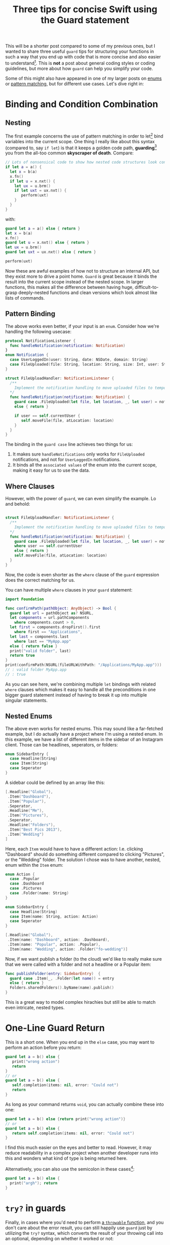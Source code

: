 #+title: Three tips for concise Swift using the Guard statement
#+tags: swift cocoa ios
#+keywords: swift mac cocoa guard let enum pattern matching patterns
#+summary: Three quick examples for how you can use guard to write shorter and simpler code
#+description: Three quick examples for how you can use guard to write shorter and simpler code
#+OPTIONS: toc:nil

This will be a shorter post compared to some of my previous ones, but I wanted to share three useful =guard= tips for structuring your functions in such a way that you end up with code that is more concise and also easier to understand[fn:: In my humble opinion, that is]. This is *not* a post about general coding styles or coding guidelines, but more about how =guard= can help you simplify your code.

Some of this might also have appeared in one of my larger posts on [[https://appventure.me/2015/10/17/advanced-practical-enum-examples/][enums]] or [[https://appventure.me/2015/08/20/swift-pattern-matching-in-detail/][pattern matching]], but for different use cases. Let's dive right in:

* Binding and Condition Combination 

** Nesting

The first example concerns the use of pattern matching in order to let[fn:: Or =var= bind] bind variables into the current scope. One thing I really like about this syntax (compared to, say =if let=) is that it keeps a golden code path, *guarding*[fn:: Hint Hint] you from the all-too common *skyscraper of death*. Compare:

#+BEGIN_SRC swift
// Lots of nonsensical code to show how nested code structures look confusing
if let a = a() {
  let x = b(a)
  x.fn()
  if let u = x.nxt() {
    let ux = u.brm()
    if let uxt = ux.nxt() {
       perform(uxt)
    }
  }
}
#+END_SRC

with:

#+BEGIN_SRC swift
guard let a = a() else { return }
let x = b(a)
x.fn()
guard let u = x.nxt() else { return }
let ux = u.brm()
guard let uxt = ux.nxt() else { return }

perform(uxt)
#+END_SRC

Now these are awful examples of how not to structure an internal API, but they exist more to drive a point home. =Guard= is great because it binds the result into the current scope instead of the nested scope. In larger functions, this makes all the difference between having huge, difficult-to-grasp deeply-nested functions and clean versions which look almost like lists of commands.

** Pattern Binding

The above works even better, if your input is an =enum=. Consider how we're handling the following usecase:

#+BEGIN_SRC swift
protocol NotificationListener {
  func handleNotification(notification: Notification)
}
enum Notification {
  case UserLoggedIn(user: String, date: NSDate, domain: String)
  case FileUploaded(file: String, location: String, size: Int, user: String)
}

struct FileUploadHandler: NotificationListener {
  /**
    Implement the notification handling to move uploaded files to temporary folder
  */
  func handleNotification(notification: Notification) {
    guard case .FileUploaded(let file, let location, _, let user) = notification
    else { return }
    
    if user == self.currentUser {
       self.moveFile(file, atLocation: location)
    }
  }
}
#+END_SRC

The binding in the =guard case= line achieves two things for us:
1. It makes sure =handleNotifications= only works for =FileUploaded= notifications, and not for =UserLoggedIn= notifications.
2. It binds all the =associated values= of the enum into the current scope, making it easy for us to use the data.

** Where Clauses

However, with the power of =guard=, we can even simplify the example. Lo and behold:

#+BEGIN_SRC swift

struct FileUploadHandler: NotificationListener {
  /**
    Implement the notification handling to move uploaded files to temporary folder
  */
  func handleNotification(notification: Notification) {
    guard case .FileUploaded(let file, let location, _, let user) = notification
    where user == self.currentUser
    else { return }
    self.moveFile(file, atLocation: location)
  }
}

#+END_SRC

Now, the code is even shorter as the =where= clause of the =guard= expression does the correct matching for us.

You can have multiple =where= clauses in your =guard= statement:

#+BEGIN_SRC swift
import Foundation

func confirmPath(pathObject: AnyObject) -> Bool {
  guard let url = pathObject as? NSURL,
  let components = url.pathComponents
    where components.count > 0,
  let first = components.dropFirst().first
    where first == "Applications",
  let last = components.last
    where last == "MyApp.app"
  else { return false }
  print("valid folder", last)
  return true
}
print(confirmPath(NSURL(fileURLWithPath: "/Applications/MyApp.app")))
// : valid folder MyApp.app
// : true
#+END_SRC

As you can see here, we're combining multiple =let= bindings with related =where= clauses which makes it easy to handle all the preconditions in one bigger guard statement instead of having to break it up into multiple singular statements.

** Nested Enums

The above even works for nested enums. This may sound like a far-fetched example, but I do actually have a project where I'm using a nested enum. In this example, we have a list of different items in the sidebar of an Instagram client. Those can be headlines, seperators, or folders:

#+BEGIN_SRC swift
enum SidebarEntry {
  case Headline(String)
  case Item(String)
  case Seperator
}
#+END_SRC

A sidebar could be defined by an array like this: 

#+BEGIN_SRC swift
[.Headline("Global"),
 .Item("Dashboard"),
 .Item("Popular"),
 .Seperator,
 .Headline("Me"),
 .Item("Pictures"),
 .Seperator,
 .Headline("Folders"),
 .Item("Best Pics 2013"),
 .Item("Wedding")
]
#+END_SRC

Here, each =Item= would have to have a different action: I.e. clicking "Dashboard" should do something different compared to clicking "Pictures", or the "Wedding" folder. The solution I chose was to have another, nested, enum within the =Item= enum:

#+BEGIN_SRC swift
enum Action {
  case .Popular
  case .Dashboard
  case .Pictures
  case .Folder(name: String)
}

enum SidebarEntry {
  case Headline(String)
  case Item(name: String, action: Action)
  case Seperator
}

[.Headline("Global"),
 .Item(name: "Dashboard", action: .Dashboard),
 .Item(name: "Popular", action: .Popular),
 .Item(name: "Wedding", action: .Folder("fo-wedding")]
#+END_SRC

Now, if we want publish a folder (to the cloud) we'd like to really make sure that we were called with a folder and not a headline or a Popular item:

#+BEGIN_SRC swift
func publishFolder(entry: SidebarEntry)  {
  guard case .Item(_, .Folder(let name)) = entry 
  else { return }
  Folders.sharedFolders().byName(name).publish()
}
#+END_SRC

This is a great way to model complex hirachies but still be able to match even intricate, nested types.


* One-Line Guard Return

This is a short one. When you end up in the =else= case, you may want to perform an action before you return:

#+BEGIN_SRC swift
guard let a = b() else {
   print("wrong action")
   return
}
// or
guard let a = b() else {
   self.completion(items: nil, error: "Could not")
   return
}
#+END_SRC

As long as your command returns =void=, you can actually combine these into one:

#+BEGIN_SRC swift
guard let a = b() else {return print("wrong action")}
// or
guard let a = b() else {
   return self.completion(items: nil, error: "Could not")
}
#+END_SRC

I find this much easier on the eyes and better to read. However, it may reduce readability in a complex project when another developer runs into this and wonders what kind of type is being returned here. 

Alternatively, you can also use the semicolon in these cases[fn:: After leaving Objective-C behind, you'll probably have to search your keyboard to find the key for it again ;)]:

#+BEGIN_SRC swift
guard let a = b() else {
  print("argh"); return
}
#+END_SRC

* =try?= in guards

Finally, in cases where you'd need to perform [[https://appventure.me/2015/08/25/optional-throw-swift/][a =throwable= function]], and you don't care about the error result, you can still happily use =guard= just by utilizing the =try?= syntax, which converts the result of your throwing call into an optional, depending on whether it worked or not:

#+BEGIN_SRC swift
guard let item = item,
   result = try? item.perform()
else { return print("Could not perform") }
#+END_SRC

The neat thing about this is that it allows us to combine various Swift mechanics into one safe call to make sure that our code can safely proceed.

* Wrapping Up

Everything combined into one long example. This also shows how you can combine =case= and =let= in one =guard=.

#+NAME: feature-image
#+BEGIN_SRC swift :export-image true :export-template template4
guard let messageids = overview.headers["message-id"],
    messageid = messageids.first,
    case .MessageId(_, let msgid) = messageid
    where msgid == self.originalMessageID
    else { return print("Unknown Message-ID:", overview) }
#+END_SRC

That's it. For more detailed information, I recommend reading my much larger articles on [[https://appventure.me/2015/08/20/swift-pattern-matching-in-detail/][pattern matching]] and [[https://appventure.me/2015/10/17/advanced-practical-enum-examples/][enums]].
